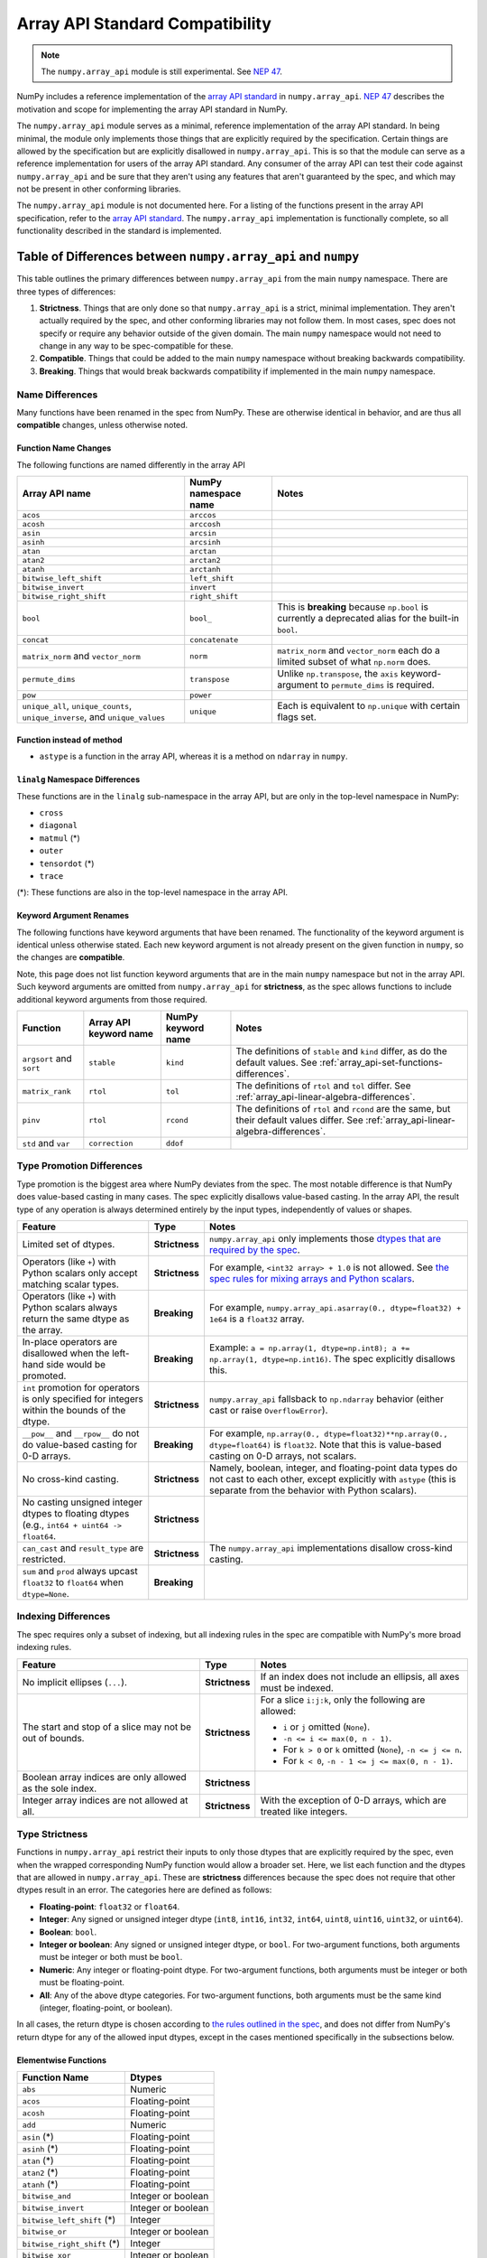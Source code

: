 .. _array_api:

********************************
Array API Standard Compatibility
********************************

.. note::

   The ``numpy.array_api`` module is still experimental. See `NEP 47
   <https://numpy.org/neps/nep-0047-array-api-standard.html>`__.

NumPy includes a reference implementation of the `array API standard
<https://data-apis.org/array-api/latest/>`__ in ``numpy.array_api``. `NEP 47
<https://numpy.org/neps/nep-0047-array-api-standard.html>`__ describes the
motivation and scope for implementing the array API standard in NumPy.

The ``numpy.array_api`` module serves as a minimal, reference implementation
of the array API standard. In being minimal, the module only implements those
things that are explicitly required by the specification. Certain things are
allowed by the specification but are explicitly disallowed in
``numpy.array_api``. This is so that the module can serve as a reference
implementation for users of the array API standard. Any consumer of the array
API can test their code against ``numpy.array_api`` and be sure that they
aren't using any features that aren't guaranteed by the spec, and which may
not be present in other conforming libraries.

The ``numpy.array_api`` module is not documented here. For a listing of the
functions present in the array API specification, refer to the `array API
standard <https://data-apis.org/array-api/latest/>`__. The ``numpy.array_api``
implementation is functionally complete, so all functionality described in the
standard is implemented.

.. _array_api-differences:

Table of Differences between ``numpy.array_api`` and ``numpy``
==============================================================

This table outlines the primary differences between ``numpy.array_api`` from
the main ``numpy`` namespace. There are three types of differences:

1. **Strictness**. Things that are only done so that ``numpy.array_api`` is a
   strict, minimal implementation. They aren't actually required by the spec,
   and other conforming libraries may not follow them. In most cases, spec
   does not specify or require any behavior outside of the given domain. The
   main ``numpy`` namespace would not need to change in any way to be
   spec-compatible for these.

2. **Compatible**. Things that could be added to the main ``numpy`` namespace
   without breaking backwards compatibility.

3. **Breaking**. Things that would break backwards compatibility if
   implemented in the main ``numpy`` namespace.

Name Differences
----------------

Many functions have been renamed in the spec from NumPy. These are otherwise
identical in behavior, and are thus all **compatible** changes, unless
otherwise noted.

.. _array_api-name-changes:

Function Name Changes
~~~~~~~~~~~~~~~~~~~~~

The following functions are named differently in the array API

.. list-table::
   :header-rows: 1

   * - Array API name
     - NumPy namespace name
     - Notes
   * - ``acos``
     - ``arccos``
     -
   * - ``acosh``
     - ``arccosh``
     -
   * - ``asin``
     - ``arcsin``
     -
   * - ``asinh``
     - ``arcsinh``
     -
   * - ``atan``
     - ``arctan``
     -
   * - ``atan2``
     - ``arctan2``
     -
   * - ``atanh``
     - ``arctanh``
     -
   * - ``bitwise_left_shift``
     - ``left_shift``
     -
   * - ``bitwise_invert``
     - ``invert``
     -
   * - ``bitwise_right_shift``
     - ``right_shift``
     -
   * - ``bool``
     - ``bool_``
     - This is **breaking** because ``np.bool`` is currently a deprecated
       alias for the built-in ``bool``.
   * - ``concat``
     - ``concatenate``
     -
   * - ``matrix_norm`` and ``vector_norm``
     - ``norm``
     - ``matrix_norm`` and ``vector_norm`` each do a limited subset of what
       ``np.norm`` does.
   * - ``permute_dims``
     - ``transpose``
     - Unlike ``np.transpose``, the ``axis`` keyword-argument to
       ``permute_dims`` is required.
   * - ``pow``
     - ``power``
     -
   * - ``unique_all``, ``unique_counts``, ``unique_inverse``, and
       ``unique_values``
     - ``unique``
     - Each is equivalent to ``np.unique`` with certain flags set.


Function instead of method
~~~~~~~~~~~~~~~~~~~~~~~~~~

- ``astype`` is a function in the array API, whereas it is a method on
  ``ndarray`` in ``numpy``.


``linalg`` Namespace Differences
~~~~~~~~~~~~~~~~~~~~~~~~~~~~~~~~

These functions are in the ``linalg`` sub-namespace in the array API, but are
only in the top-level namespace in NumPy:

- ``cross``
- ``diagonal``
- ``matmul`` (*)
- ``outer``
- ``tensordot`` (*)
- ``trace``

(*): These functions are also in the top-level namespace in the array API.

Keyword Argument Renames
~~~~~~~~~~~~~~~~~~~~~~~~

The following functions have keyword arguments that have been renamed. The
functionality of the keyword argument is identical unless otherwise stated.
Each new keyword argument is not already present on the given function in
``numpy``, so the changes are **compatible**.

Note, this page does not list function keyword arguments that are in the main
``numpy`` namespace but not in the array API. Such keyword arguments are
omitted from ``numpy.array_api`` for **strictness**, as the spec allows
functions to include additional keyword arguments from those required.

.. list-table::
   :header-rows: 1

   * - Function
     - Array API keyword name
     - NumPy keyword name
     - Notes
   * - ``argsort`` and ``sort``
     - ``stable``
     - ``kind``
     - The definitions of ``stable`` and ``kind`` differ, as do the default
       values. See :ref:`array_api-set-functions-differences`.
   * - ``matrix_rank``
     - ``rtol``
     - ``tol``
     - The definitions of ``rtol`` and ``tol`` differ. See
       :ref:`array_api-linear-algebra-differences`.
   * - ``pinv``
     - ``rtol``
     - ``rcond``
     - The definitions of ``rtol`` and ``rcond`` are the same, but their
       default values differ. See :ref:`array_api-linear-algebra-differences`.
   * - ``std`` and ``var``
     - ``correction``
     - ``ddof``
     -


.. _array_api-type-promotion-differences:

Type Promotion Differences
--------------------------

Type promotion is the biggest area where NumPy deviates from the spec. The
most notable difference is that NumPy does value-based casting in many cases.
The spec explicitly disallows value-based casting. In the array API, the
result type of any operation is always determined entirely by the input types,
independently of values or shapes.

.. list-table::
   :header-rows: 1

   * - Feature
     - Type
     - Notes
   * - Limited set of dtypes.
     - **Strictness**
     - ``numpy.array_api`` only implements those `dtypes that are required by
       the spec
       <https://data-apis.org/array-api/latest/API_specification/data_types.html>`__.
   * - Operators (like ``+``) with Python scalars only accept matching
       scalar types.
     - **Strictness**
     - For example, ``<int32 array> + 1.0`` is not allowed. See `the spec
       rules for mixing arrays and Python scalars
       <https://data-apis.org/array-api/latest/API_specification/type_promotion.html#mixing-arrays-with-python-scalars>`__.
   * - Operators (like ``+``) with Python scalars always return the same dtype
       as the array.
     - **Breaking**
     - For example, ``numpy.array_api.asarray(0., dtype=float32) + 1e64`` is a
       ``float32`` array.
   * - In-place operators are disallowed when the left-hand side would be
       promoted.
     - **Breaking**
     - Example: ``a = np.array(1, dtype=np.int8); a += np.array(1, dtype=np.int16)``. The spec explicitly disallows this.
   * - ``int`` promotion for operators is only specified for integers within
       the bounds of the dtype.
     - **Strictness**
     - ``numpy.array_api`` fallsback to ``np.ndarray`` behavior (either
       cast or raise ``OverflowError``).
   * - ``__pow__`` and ``__rpow__`` do not do value-based casting for 0-D
       arrays.
     - **Breaking**
     - For example, ``np.array(0., dtype=float32)**np.array(0.,
       dtype=float64)`` is ``float32``. Note that this is value-based casting
       on 0-D arrays, not scalars.
   * - No cross-kind casting.
     - **Strictness**
     - Namely, boolean, integer, and floating-point data types do not cast to
       each other, except explicitly with ``astype`` (this is separate from
       the behavior with Python scalars).
   * - No casting unsigned integer dtypes to floating dtypes (e.g., ``int64 +
       uint64 -> float64``.
     - **Strictness**
     -
   * - ``can_cast`` and ``result_type`` are restricted.
     - **Strictness**
     - The ``numpy.array_api`` implementations disallow cross-kind casting.
   * - ``sum`` and ``prod`` always upcast ``float32`` to ``float64`` when
       ``dtype=None``.
     - **Breaking**
     -

Indexing Differences
--------------------

The spec requires only a subset of indexing, but all indexing rules in the
spec are compatible with NumPy's more broad indexing rules.

.. list-table::
   :header-rows: 1

   * - Feature
     - Type
     - Notes
   * - No implicit ellipses (``...``).
     - **Strictness**
     - If an index does not include an ellipsis, all axes must be indexed.
   * - The start and stop of a slice may not be out of bounds.
     - **Strictness**
     - For a slice ``i:j:k``, only the following are allowed:

       - ``i`` or ``j`` omitted (``None``).
       - ``-n <= i <= max(0, n - 1)``.
       - For ``k > 0`` or ``k`` omitted (``None``), ``-n <= j <= n``.
       - For ``k < 0``, ``-n - 1 <= j <= max(0, n - 1)``.
   * - Boolean array indices are only allowed as the sole index.
     - **Strictness**
     -
   * - Integer array indices are not allowed at all.
     - **Strictness**
     - With the exception of 0-D arrays, which are treated like integers.

.. _array_api-type-strictness:

Type Strictness
---------------

Functions in ``numpy.array_api`` restrict their inputs to only those dtypes
that are explicitly required by the spec, even when the wrapped corresponding
NumPy function would allow a broader set. Here, we list each function and the
dtypes that are allowed in ``numpy.array_api``. These are **strictness**
differences because the spec does not require that other dtypes result in an
error. The categories here are defined as follows:

- **Floating-point**: ``float32`` or ``float64``.
- **Integer**: Any signed or unsigned integer dtype (``int8``, ``int16``,
  ``int32``, ``int64``, ``uint8``, ``uint16``, ``uint32``, or ``uint64``).
- **Boolean**: ``bool``.
- **Integer or boolean**: Any signed or unsigned integer dtype, or ``bool``.
  For two-argument functions, both arguments must be integer or both must be
  ``bool``.
- **Numeric**: Any integer or floating-point dtype. For two-argument
  functions, both arguments must be integer or both must be
  floating-point.
- **All**: Any of the above dtype categories. For two-argument functions, both
  arguments must be the same kind (integer, floating-point, or boolean).

In all cases, the return dtype is chosen according to `the rules outlined in
the spec
<https://data-apis.org/array-api/latest/API_specification/type_promotion.html>`__,
and does not differ from NumPy's return dtype for any of the allowed input
dtypes, except in the cases mentioned specifically in the subsections below.

Elementwise Functions
~~~~~~~~~~~~~~~~~~~~~

.. list-table::
   :header-rows: 1

   * - Function Name
     - Dtypes
   * - ``abs``
     - Numeric
   * - ``acos``
     - Floating-point
   * - ``acosh``
     - Floating-point
   * - ``add``
     - Numeric
   * - ``asin`` (*)
     - Floating-point
   * - ``asinh`` (*)
     - Floating-point
   * - ``atan`` (*)
     - Floating-point
   * - ``atan2`` (*)
     - Floating-point
   * - ``atanh`` (*)
     - Floating-point
   * - ``bitwise_and``
     - Integer or boolean
   * - ``bitwise_invert``
     - Integer or boolean
   * - ``bitwise_left_shift`` (*)
     - Integer
   * - ``bitwise_or``
     - Integer or boolean
   * - ``bitwise_right_shift`` (*)
     - Integer
   * - ``bitwise_xor``
     - Integer or boolean
   * - ``ceil``
     - Numeric
   * - ``cos``
     - Floating-point
   * - ``cosh``
     - Floating-point
   * - ``divide``
     - Floating-point
   * - ``equal``
     - All
   * - ``exp``
     - Floating-point
   * - ``expm1``
     - Floating-point
   * - ``floor``
     - Numeric
   * - ``floor_divide``
     - Numeric
   * - ``greater``
     - Numeric
   * - ``greater_equal``
     - Numeric
   * - ``isfinite``
     - Numeric
   * - ``isinf``
     - Numeric
   * - ``isnan``
     - Numeric
   * - ``less``
     - Numeric
   * - ``less_equal``
     - Numeric
   * - ``log``
     - Floating-point
   * - ``logaddexp``
     - Floating-point
   * - ``log10``
     - Floating-point
   * - ``log1p``
     - Floating-point
   * - ``log2``
     - Floating-point
   * - ``logical_and``
     - Boolean
   * - ``logical_not``
     - Boolean
   * - ``logical_or``
     - Boolean
   * - ``logical_xor``
     - Boolean
   * - ``multiply``
     - Numeric
   * - ``negative``
     - Numeric
   * - ``not_equal``
     - All
   * - ``positive``
     - Numeric
   * - ``pow`` (*)
     - Numeric
   * - ``remainder``
     - Numeric
   * - ``round``
     - Numeric
   * - ``sign``
     - Numeric
   * - ``sin``
     - Floating-point
   * - ``sinh``
     - Floating-point
   * - ``sqrt``
     - Floating-point
   * - ``square``
     - Numeric
   * - ``subtract``
     - Numeric
   * - ``tan``
     - Floating-point
   * - ``tanh``
     - Floating-point
   * - ``trunc``
     - Numeric

(*) These functions have different names from the main ``numpy`` namespace.
See :ref:`array_api-name-changes`.

Creation Functions
~~~~~~~~~~~~~~~~~~

.. list-table::
   :header-rows: 1

   * - Function Name
     - Dtypes
   * - ``meshgrid``
     - Any (all input dtypes must be the same)


Linear Algebra Functions
~~~~~~~~~~~~~~~~~~~~~~~~

.. list-table::
   :header-rows: 1

   * - Function Name
     - Dtypes
   * - ``cholesky``
     - Floating-point
   * - ``cross``
     - Numeric
   * - ``det``
     - Floating-point
   * - ``diagonal``
     - Any
   * - ``eigh``
     - Floating-point
   * - ``eighvals``
     - Floating-point
   * - ``inv``
     - Floating-point
   * - ``matmul``
     - Numeric
   * - ``matrix_norm`` (*)
     - Floating-point
   * - ``matrix_power``
     - Floating-point
   * - ``matrix_rank``
     - Floating-point
   * - ``matrix_transpose`` (**)
     - Any
   * - ``outer``
     - Numeric
   * - ``pinv``
     - Floating-point
   * - ``qr``
     - Floating-point
   * - ``slogdet``
     - Floating-point
   * - ``solve``
     - Floating-point
   * - ``svd``
     - Floating-point
   * - ``svdvals`` (**)
     - Floating-point
   * - ``tensordot``
     - Numeric
   * - ``trace``
     - Numeric
   * - ``vecdot`` (**)
     - Numeric
   * - ``vector_norm`` (*)
     - Floating-point

(*) Thes functions are split from ``norm`` from the main ``numpy`` namespace.
See :ref:`array_api-name-changes`.

(**) These functions are new in the array API and are not in the main
``numpy`` namespace.

Array Object
~~~~~~~~~~~~

All the special ``__operator__`` methods on the array object behave
identically to their corresponding functions (see `the spec
<https://data-apis.org/array-api/latest/API_specification/array_object.html#methods>`__
for a list of which methods correspond to which functions). The exception is
that operators explicitly allow Python scalars according to the `rules
outlined in the spec
<https://data-apis.org/array-api/latest/API_specification/type_promotion.html#mixing-arrays-with-python-scalars>`__
(see :ref:`array_api-type-promotion-differences`).


Array Object Differences
------------------------

.. list-table::
   :header-rows: 1

   * - Feature
     - Type
     - Notes
   * - No array scalars
     - **Strictness**
     - The spec does not have array scalars, only 0-D arrays. However, other
       than the promotion differences outlined in
       :ref:`array_api-type-promotion-differences`, scalars duck type as 0-D
       arrays for the purposes of the spec. The are immutable, but the spec
       `does not require mutability
       <https://data-apis.org/array-api/latest/design_topics/copies_views_and_mutation.html>`__.
   * - ``bool()``, ``int()``, and ``float()`` only work on 0-D arrays.
     - **Strictness**
     - See https://github.com/numpy/numpy/issues/10404.
   * - ``__imatmul__``
     - **Compatible**
     - ``np.ndarray`` does not currently implement ``__imatmul``. Note that
       ``a @= b`` should only defined when it does not change the shape of
       ``a``.
   * - The ``mT`` attribute for matrix transpose.
     - **Compatible**
     - See `the spec definition
       <https://data-apis.org/array-api/latest/API_specification/generated/signatures.array_object.array.mT.html>`__
       for ``mT``.
   * - The ``T`` attribute should error if the input is not 2-dimensional.
     - **Breaking**
     - See `the note in the spec
       <https://data-apis.org/array-api/latest/API_specification/generated/signatures.array_object.array.T.html>`__.
   * - New method ``to_device`` and attribute ``device``
     - **Compatible**
     - The methods would effectively not do anything since NumPy is CPU only

Creation Functions Differences
------------------------------

.. list-table::
   :header-rows: 1

   * - Feature
     - Type
     - Notes
   * - ``copy`` keyword argument to ``asarray``
     - **Compatible**
     -
   * - New ``device`` keyword argument to all array creation functions
       (``asarray``, ``arange``, ``empty``, ``empty_like``, ``eye``, ``full``,
       ``full_like``, ``linspace``, ``ones``, ``ones_like``, ``zeros``, and
       ``zeros_like``).
     - **Compatible**
     - ``device`` would effectively do nothing, since NumPy is CPU only.

Elementwise Functions Differences
---------------------------------

.. list-table::
   :header-rows: 1

   * - Feature
     - Type
     - Notes
   * - Various functions have been renamed.
     - **Compatible**
     - See :ref:`array_api-name-changes`.
   * - Elementwise functions are only defined for given input type
       combinations.
     - **Strictness**
     - See :ref:`array_api-type-strictness`.
   * - ``bitwise_left_shift`` and ``bitwise_right_shift`` are only defined for
       ``x2`` nonnegative.
     - **Strictness**
     -
   * - ``ceil``, ``floor``, and ``trunc`` return an integer with integer
       input.
     - **Breaking**
     - ``np.ceil``, ``np.floor``, and ``np.trunc`` return a floating-point
       dtype on integer dtype input.

.. _array_api-linear-algebra-differences:

Linear Algebra Differences
--------------------------

.. list-table::
   :header-rows: 1

   * - Feature
     - Type
     - Notes
   * - ``cholesky`` includes an ``upper`` keyword argument.
     - **Compatible**
     -
   * - ``cross`` does not broadcast its arguments.
     - ???
     -
   * - ``cross`` does not allow size 2 vectors (only size 3).
     - ???
     -
   * - ``diagonal`` operates on the last two axes.
     - **Breaking**
     - Strictly speaking this can be **compatible** because ``diagonal`` is
       moved to the ``linalg`` namespace.
   * - ``eigh``, ``qr``, ``slogdet`` and ``svd`` return a named tuple.
     - **Compatible**
     - The corresponding ``numpy`` functions return a ``tuple``, with the
       resulting arrays in the same order.
   * - New functions ``matrix_norm`` and ``vector_norm``.
     - **Compatible**
     - The ``norm`` function has been omitted from the array API and split
       into ``matrix_norm`` for matrix norms and ``vector_norm`` for vector
       norms. Note that ``vector_norm`` supports any number of axes, whereas
       ``np.linalg.norm`` only supports a single axis for vector norms.
   * - ``matrix_rank`` has an ``rtol`` keyword argument instead of ``tol``.
     - **Compatible**
     - In the array API, ``rtol`` filters singular values smaller than
       ``rtol * largest_singular_value``. In ``np.linalg.matrix_rank``,
       ``tol`` filters singular values smaller than ``tol``. Furthermore, the
       default value for ``rtol`` is ``max(M, N) * eps``, whereas the default
       value of ``tol`` in ``np.linalg.matrix_rank`` is ``S.max() *
       max(M, N) * eps``, where ``S`` is the singular values of the input.
   * - ``matrix_rank`` does not support 1-dimensional arrays.
     - **Breaking**
     -
   * - New function ``matrix_transpose``.
     - **Compatible**
     - Unlike ``np.transpose``, ``matrix_transpose`` only transposes the last
       two axes. See `the spec definition
       <https://data-apis.org/array-api/latest/API_specification/generated/signatures.linear_algebra_functions.matrix_transpose.html#signatures.linear_algebra_functions.matrix_transpose>`__
   * - ``outer`` only supports 1-dimensional arrays.
     - **Breaking**
     -
   * - ``pinv`` has an ``rtol`` keyword argument instead of ``rcond``
     - **Compatible**
     - The meaning of ``rtol`` and ``rcond`` is the same, but the default
       value for ``rtol`` is ``max(M, N) * eps``, whereas the default value
       for ``rcond`` is ``1e-15``.
   * - ``solve`` only accepts ``x2`` as a vector when it is exactly
       1-dimensional.
     - **Breaking**
     - The ``np.linalg.solve`` behavior is ambiguous. See `this numpy issue
       <https://github.com/numpy/numpy/issues/15349>`__ and `this array API
       specification issue
       <https://github.com/data-apis/array-api/issues/285>`__ for more
       details.
   * - New function ``svdvals``.
     - **Compatible**
     - Equivalent to ``np.linalg.svd(compute_uv=False)``.
   * - The ``axis`` keyword to ``tensordot`` must be a tuple.
     - **Compatible**
     - In ``np.tensordot``, it can also be an array or array-like.
   * - ``trace`` operates on the last two axes.
     - **Breaking**
     - ``np.trace`` operates on the first two axes by default. Note that the
       array API ``trace`` does not allow specifying which axes to operate on.

Manipulation Functions Differences
----------------------------------

.. list-table::
   :header-rows: 1

   * - Feature
     - Type
     - Notes
   * - Various functions have been renamed
     - **Compatible**
     - See :ref:`array_api-name-changes`.
   * - ``concat`` has different default casting rules from ``np.concatenate``
     - **Strictness**
     - No cross-kind casting. No value-based casting on scalars.
   * - ``stack`` has different default casting rules from ``np.stack``
     - **Strictness**
     - No cross-kind casting.
   * - New function ``permute_dims``.
     - **Compatible**
     - Unlike ``np.transpose``, the ``axis`` keyword argument to
       ``permute_dims`` is required.
   * - ``reshape`` function has a ``copy`` keyword argument
     - **Compatible**
     - See https://github.com/numpy/numpy/issues/9818.

Set Functions Differences
-------------------------

.. list-table::
   :header-rows: 1

   * - Feature
     - Type
     - Notes
   * - New functions ``unique_all``, ``unique_counts``, ``unique_inverse``,
       and ``unique_values``.
     - **Compatible**
     - See :ref:`array_api-name-changes`.
   * - The four ``unique_*`` functions return a named tuple.
     - **Compatible**
     -
   * - ``unique_all`` and ``unique_indices`` return indices with the same
       shape as ``x``.
     - **Compatible**
     - See https://github.com/numpy/numpy/issues/20638.

.. _array_api-set-functions-differences:

Set Functions Differences
-------------------------

.. list-table::
   :header-rows: 1

   * - Feature
     - Type
     - Notes
   * - ``argsort`` and ``sort`` have a ``stable`` keyword argument instead of
       ``kind``.
     - **Compatible**
     - ``stable`` is a boolean keyword argument, defaulting to ``True``.
       ``kind`` takes a string, defaulting to ``"quicksort"``. ``stable=True``
       is equivalent to ``kind="stable"`` and ``kind=False`` is equivalent to
       ``kind="quicksort"`` (although any sorting algorithm is allowed by the
       spec when ``stable=False``).
   * - ``argsort`` and ``sort`` have a ``descending`` keyword argument.
     - **Compatible**
     -

Statistical Functions Differences
---------------------------------

.. list-table::
   :header-rows: 1

   * - Feature
     - Type
     - Notes
   * - ``sum`` and ``prod`` always upcast ``float32`` to ``float64`` when
       ``dtype=None``.
     - **Breaking**
     -
   * - The ``std`` and ``var`` functions have a ``correction`` keyword
       argument instead of ``ddof``.
     - **Compatible**
     -

Other Differences
-----------------

.. list-table::
   :header-rows: 1

   * - Feature
     - Type
     - Notes
   * - Dtypes can only be spelled as dtype objects.
     - **Strictness**
     - For example, ``numpy.array_api.asarray([0], dtype='int32')`` is not
       allowed.
   * - ``asarray`` is not implicitly called in any function.
     - **Strictness**
     - The exception is Python operators, which accept Python scalars in
       certain cases (see :ref:`array_api-type-promotion-differences`).
   * - ``tril`` and ``triu`` require the input to be at least 2-D.
     - **Strictness**
     -
   * - finfo() return type uses ``float`` for the various attributes.
     - **Strictness**
     - The spec allows duck typing, so ``finfo`` returning dtype
       scalars is considered type compatible with ``float``.

